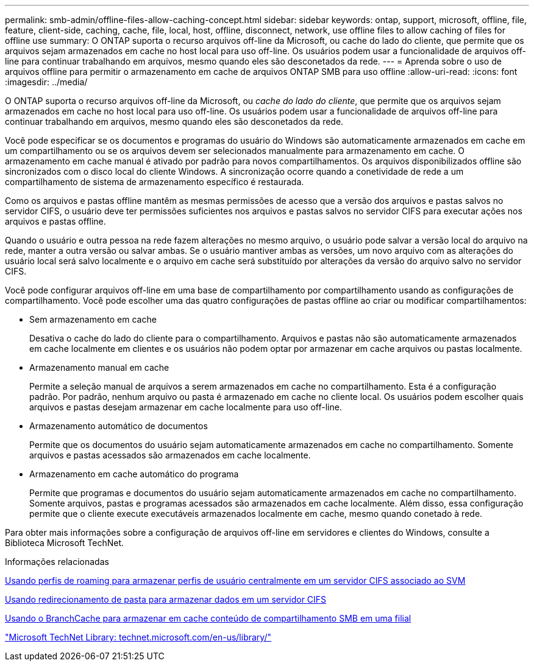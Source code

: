 ---
permalink: smb-admin/offline-files-allow-caching-concept.html 
sidebar: sidebar 
keywords: ontap, support, microsoft, offline, file, feature, client-side, caching, cache, file, local, host, offline, disconnect, network, use offline files to allow caching of files for offline use 
summary: O ONTAP suporta o recurso arquivos off-line da Microsoft, ou cache do lado do cliente, que permite que os arquivos sejam armazenados em cache no host local para uso off-line. Os usuários podem usar a funcionalidade de arquivos off-line para continuar trabalhando em arquivos, mesmo quando eles são desconetados da rede. 
---
= Aprenda sobre o uso de arquivos offline para permitir o armazenamento em cache de arquivos ONTAP SMB para uso offline
:allow-uri-read: 
:icons: font
:imagesdir: ../media/


[role="lead"]
O ONTAP suporta o recurso arquivos off-line da Microsoft, ou _cache do lado do cliente_, que permite que os arquivos sejam armazenados em cache no host local para uso off-line. Os usuários podem usar a funcionalidade de arquivos off-line para continuar trabalhando em arquivos, mesmo quando eles são desconetados da rede.

Você pode especificar se os documentos e programas do usuário do Windows são automaticamente armazenados em cache em um compartilhamento ou se os arquivos devem ser selecionados manualmente para armazenamento em cache. O armazenamento em cache manual é ativado por padrão para novos compartilhamentos. Os arquivos disponibilizados offline são sincronizados com o disco local do cliente Windows. A sincronização ocorre quando a conetividade de rede a um compartilhamento de sistema de armazenamento específico é restaurada.

Como os arquivos e pastas offline mantêm as mesmas permissões de acesso que a versão dos arquivos e pastas salvos no servidor CIFS, o usuário deve ter permissões suficientes nos arquivos e pastas salvos no servidor CIFS para executar ações nos arquivos e pastas offline.

Quando o usuário e outra pessoa na rede fazem alterações no mesmo arquivo, o usuário pode salvar a versão local do arquivo na rede, manter a outra versão ou salvar ambas. Se o usuário mantiver ambas as versões, um novo arquivo com as alterações do usuário local será salvo localmente e o arquivo em cache será substituído por alterações da versão do arquivo salvo no servidor CIFS.

Você pode configurar arquivos off-line em uma base de compartilhamento por compartilhamento usando as configurações de compartilhamento. Você pode escolher uma das quatro configurações de pastas offline ao criar ou modificar compartilhamentos:

* Sem armazenamento em cache
+
Desativa o cache do lado do cliente para o compartilhamento. Arquivos e pastas não são automaticamente armazenados em cache localmente em clientes e os usuários não podem optar por armazenar em cache arquivos ou pastas localmente.

* Armazenamento manual em cache
+
Permite a seleção manual de arquivos a serem armazenados em cache no compartilhamento. Esta é a configuração padrão. Por padrão, nenhum arquivo ou pasta é armazenado em cache no cliente local. Os usuários podem escolher quais arquivos e pastas desejam armazenar em cache localmente para uso off-line.

* Armazenamento automático de documentos
+
Permite que os documentos do usuário sejam automaticamente armazenados em cache no compartilhamento. Somente arquivos e pastas acessados são armazenados em cache localmente.

* Armazenamento em cache automático do programa
+
Permite que programas e documentos do usuário sejam automaticamente armazenados em cache no compartilhamento. Somente arquivos, pastas e programas acessados são armazenados em cache localmente. Além disso, essa configuração permite que o cliente execute executáveis armazenados localmente em cache, mesmo quando conetado à rede.



Para obter mais informações sobre a configuração de arquivos off-line em servidores e clientes do Windows, consulte a Biblioteca Microsoft TechNet.

.Informações relacionadas
xref:roaming-profiles-store-user-profiles-concept.adoc[Usando perfis de roaming para armazenar perfis de usuário centralmente em um servidor CIFS associado ao SVM]

xref:folder-redirection-store-data-concept.adoc[Usando redirecionamento de pasta para armazenar dados em um servidor CIFS]

xref:branchcache-cache-share-content-branch-office-concept.adoc[Usando o BranchCache para armazenar em cache conteúdo de compartilhamento SMB em uma filial]

http://technet.microsoft.com/en-us/library/["Microsoft TechNet Library: technet.microsoft.com/en-us/library/"]

